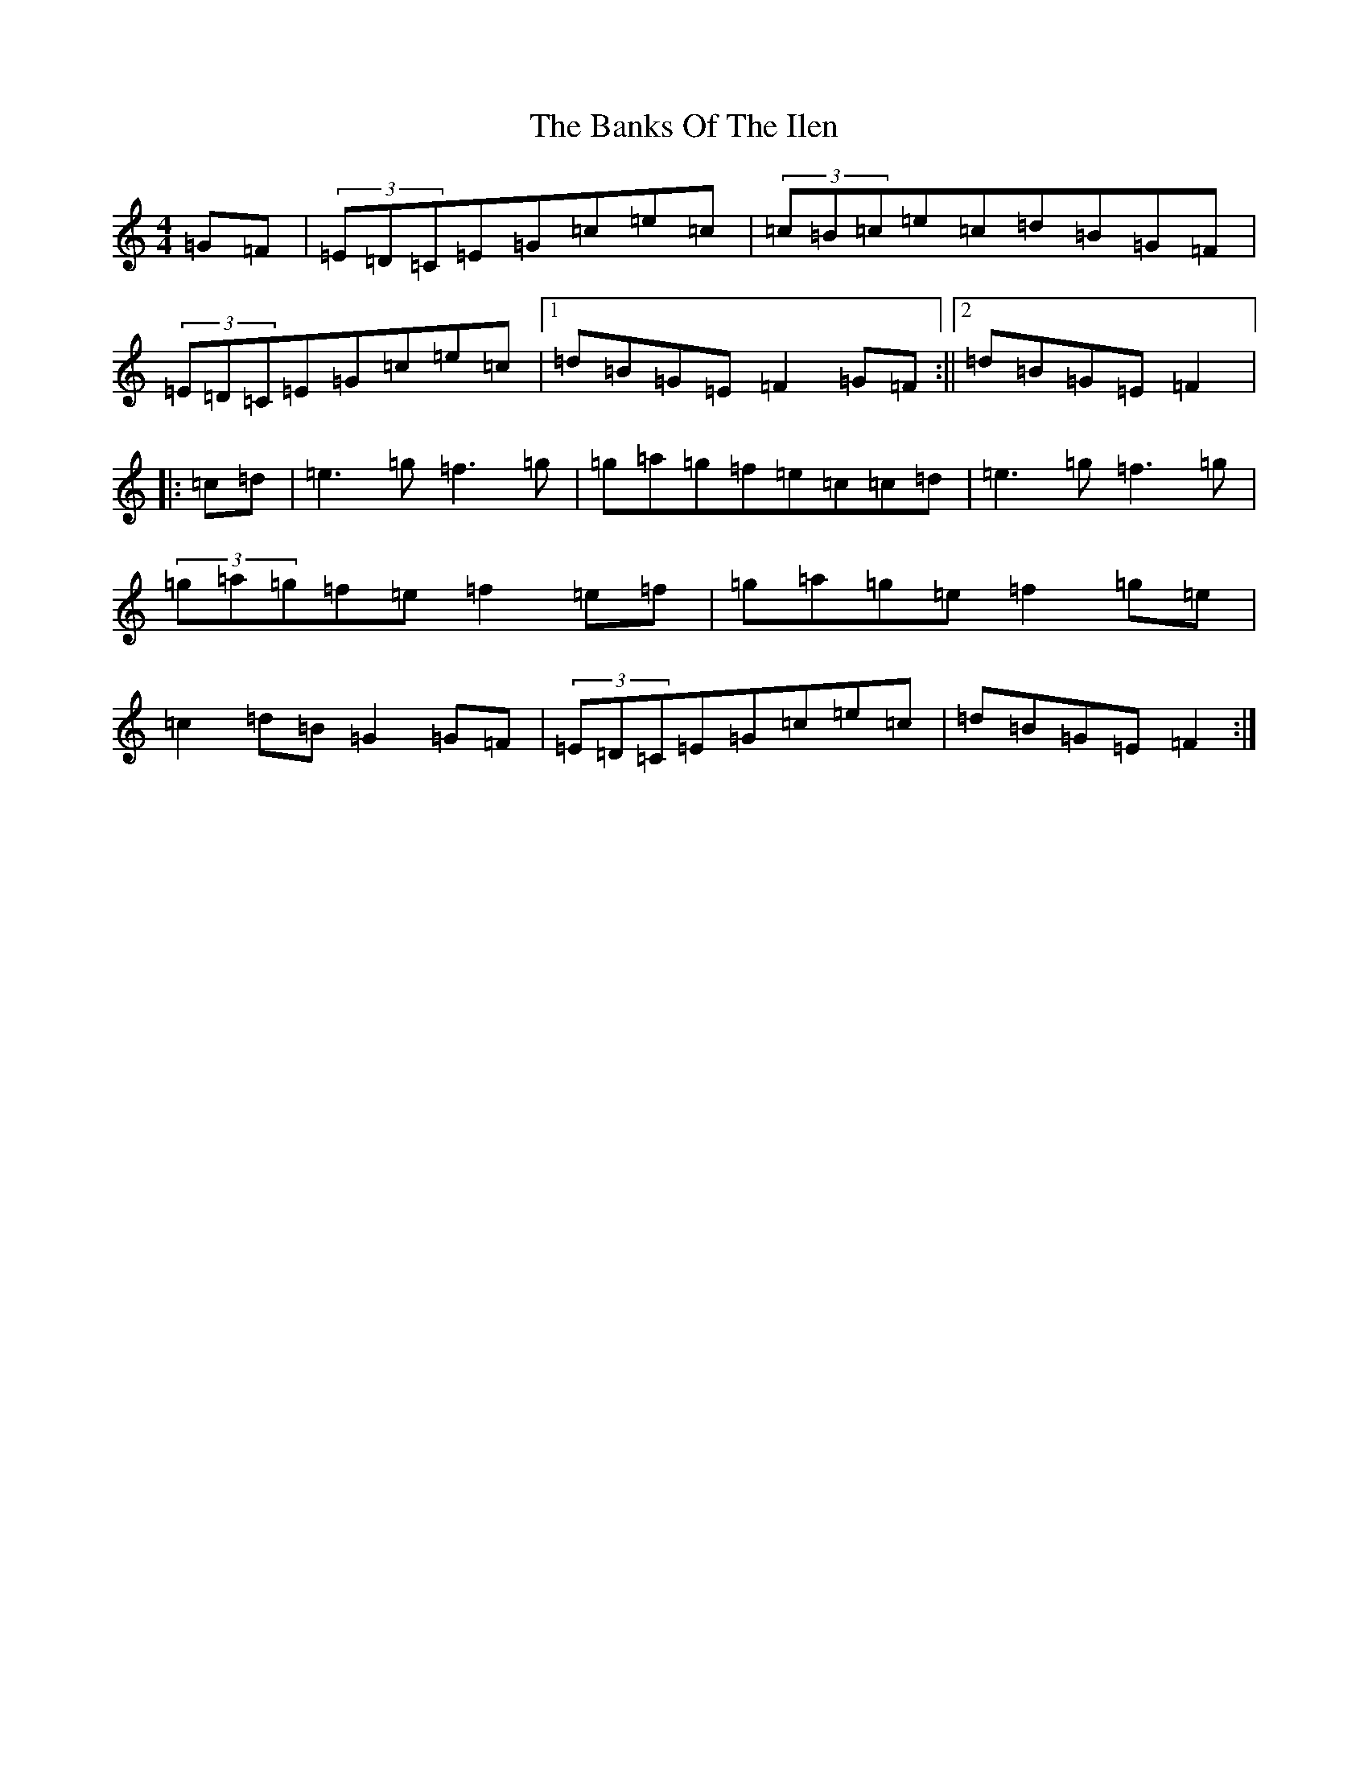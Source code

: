 X: 1377
T: Banks Of The Ilen, The
S: https://thesession.org/tunes/747#setting13839
R: reel
M:4/4
L:1/8
K: C Major
=G=F|(3=E=D=C=E=G=c=e=c|(3=c=B=c=e=c=d=B=G=F|(3=E=D=C=E=G=c=e=c|1=d=B=G=E=F2=G=F:||2=d=B=G=E=F2|:=c=d|=e3=g=f3=g|=g=a=g=f=e=c=c=d|=e3=g=f3=g|(3=g=a=g=f=e=f2=e=f|=g=a=g=e=f2=g=e|=c2=d=B=G2=G=F|(3=E=D=C=E=G=c=e=c|=d=B=G=E=F2:|